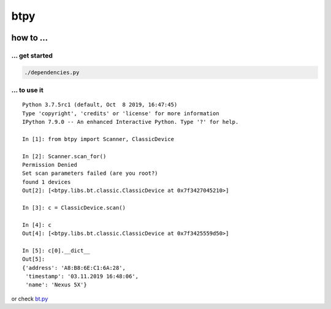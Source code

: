 btpy
----

|asciicast|

.. _how-to-:

how to ...
~~~~~~~~~~

.. _-get-started:

... get started
^^^^^^^^^^^^^^^

.. code:: shell

   ./dependencies.py

.. _-to-use-it:

... to use it
^^^^^^^^^^^^^

::

   Python 3.7.5rc1 (default, Oct  8 2019, 16:47:45)
   Type 'copyright', 'credits' or 'license' for more information
   IPython 7.9.0 -- An enhanced Interactive Python. Type '?' for help.

   In [1]: from btpy import Scanner, ClassicDevice

   In [2]: Scanner.scan_for()
   Permission Denied
   Set scan parameters failed (are you root?)
   found 1 devices
   Out[2]: [<btpy.libs.bt.classic.ClassicDevice at 0x7f3427045210>]

   In [3]: c = ClassicDevice.scan()

   In [4]: c
   Out[4]: [<btpy.libs.bt.classic.ClassicDevice at 0x7f3425559d50>]

   In [5]: c[0].__dict__
   Out[5]:
   {'address': 'A8:B8:6E:C1:6A:28',
    'timestamp': '03.11.2019 16:48:06',
    'name': 'Nexus 5X'}

or check `bt.py`_

.. _bt.py: https://github.com/nbdy/btpy/blob/master/bt.py

.. |asciicast| image:: https://asciinema.org/a/299826.svg
   :target: https://asciinema.org/a/299826